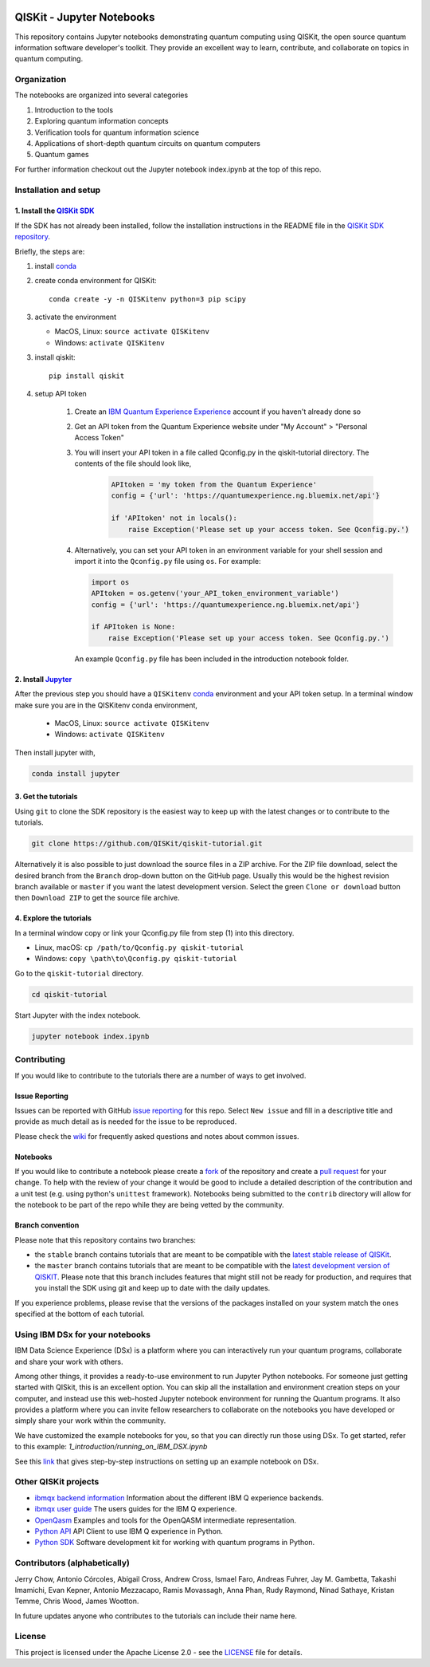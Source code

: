 .. image:: images/QISKit-c.gif
    :align: center

QISKit - Jupyter Notebooks
==========================

This repository contains Jupyter notebooks demonstrating quantum
computing using QISKit, the open source quantum information software
developer's toolkit. They provide an excellent way to learn,
contribute, and collaborate on topics in quantum computing.

Organization
------------
The notebooks are organized into several categories

1. Introduction to the tools
2. Exploring quantum information concepts
3. Verification tools for quantum information science
4. Applications of short-depth quantum circuits on quantum computers
5. Quantum games

For further information checkout out the Jupyter notebook index.ipynb
at the top of this repo.

Installation and setup
----------------------

1. Install the `QISKit SDK <https://github.com/QISKit/qiskit-sdk-py>`_
~~~~~~~~~~~~~~~~~~~~~~~~~~~~~~~~~~~~~~~~~~~~~~~~~~~~~~~~~~~~~~~~~~~~~~

If the SDK has not already been installed, follow the installation
instructions in the README file in the
`QISKit SDK repository <https://github.com/QISKit/qiskit-sdk-py>`__.

Briefly, the steps are:

1. install `conda <https://conda.io/docs/index.html>`_
2. create conda environment for QISKit::

    conda create -y -n QISKitenv python=3 pip scipy

3. activate the environment

   - MacOS, Linux: ``source activate QISKitenv``
   - Windows: ``activate QISKitenv``

3. install qiskit::

    pip install qiskit

4. setup API token

    1. Create an
       `IBM Quantum Experience Experience <https://quantumexperience.ng.bluemix.net>`__
       account if you haven't already done so
    2. Get an API token from the Quantum Experience website under "My Account" > "Personal Access Token"
    3. You will insert your API token in a file called Qconfig.py in the qiskit-tutorial directory. The contents of the file should look like,

        .. code:: python

            APItoken = 'my token from the Quantum Experience'
            config = {'url': 'https://quantumexperience.ng.bluemix.net/api'}

            if 'APItoken' not in locals():
                raise Exception('Please set up your access token. See Qconfig.py.')

    4. Alternatively, you can set your API token in an environment variable for your
       shell session and import it into the ``Qconfig.py`` file using ``os``.
       For example:

       .. code:: python

           import os
           APItoken = os.getenv('your_API_token_environment_variable')
           config = {'url': 'https://quantumexperience.ng.bluemix.net/api'}

           if APItoken is None:
               raise Exception('Please set up your access token. See Qconfig.py.')

      An example ``Qconfig.py`` file has been included in the introduction
      notebook folder.

2. Install `Jupyter <http://jupyter.readthedocs.io/en/latest/install.html>`__
~~~~~~~~~~~~~~~~~~~~~~~~~~~~~~~~~~~~~~~~~~~~~~~~~~~~~~~~~~~~~~~~~~~~~~~~~~~~~

After the previous step you should have a ``QISKitenv`` `conda
<https://conda.io/docs/index.html>`_ environment and your API token
setup. In a terminal window make sure you are in the QISKitenv conda
environment,

   - MacOS, Linux: ``source activate QISKitenv``
   - Windows: ``activate QISKitenv``

Then install jupyter with,

.. code:: sh

    conda install jupyter

3. Get the tutorials
~~~~~~~~~~~~~~~~~~~~

Using ``git`` to clone the SDK repository is the easiest way to
keep up with the latest changes or to contribute to the
tutorials.

.. code:: sh

    git clone https://github.com/QISKit/qiskit-tutorial.git

Alternatively it is also possible to just download the source files in
a ZIP archive. For the ZIP file download, select the desired branch
from the ``Branch`` drop-down button on the GitHub page. Usually this
would be the highest revision branch available or ``master`` if you
want the latest development version. Select the green ``Clone or
download`` button then ``Download ZIP`` to get the source file
archive.

4. Explore the tutorials
~~~~~~~~~~~~~~~~~~~~~~~~

In a terminal window copy or link your Qconfig.py file from step (1)
into this directory.

- Linux, macOS: ``cp /path/to/Qconfig.py qiskit-tutorial``
- Windows: ``copy \path\to\Qconfig.py qiskit-tutorial``

Go to the ``qiskit-tutorial`` directory.

.. code:: sh

    cd qiskit-tutorial

Start Jupyter with the index notebook.

.. code:: sh

    jupyter notebook index.ipynb


Contributing
------------

If you would like to contribute to the tutorials there are a number of
ways to get involved.

Issue Reporting
~~~~~~~~~~~~~~~

Issues can be reported with GitHub `issue reporting
<https://github.com/QISKit/qiskit-tutorial/issues>`__ for this
repo. Select ``New issue`` and fill in a descriptive title and provide
as much detail as is needed for the issue to be reproduced.

Please check the
`wiki <https://github.com/QISKit/qiskit-tutorial/wiki/QISKit-Tutorials>`__
for frequently asked questions and notes about common issues.

Notebooks
~~~~~~~~~

If you would like to contribute a notebook please create a `fork
<https://help.github.com/articles/fork-a-repo/>`__ of the repository
and create a `pull request
<https://help.github.com/articles/about-pull-requests/>`__ for your
change. To help with the review of your change it would be good to
include a detailed description of the contribution and a unit test
(e.g. using python's ``unittest`` framework). Notebooks being submitted to
the ``contrib`` directory will allow for the notebook to be part of
the repo while they are being vetted by the community.

Branch convention
~~~~~~~~~~~~~~~~~

Please note that this repository contains two branches:

- the ``stable`` branch contains tutorials that are meant to be compatible
  with the `latest stable release of
  QISKit <https://pypi.python.org/pypi/qiskit>`__.
- the ``master`` branch contains tutorials that are meant to be compatible
  with the `latest development version of
  QISKIT <https://github.com/QISKit/qiskit-sdk-py>`__. Please note that this
  branch includes features that might still not be ready for production, and
  requires that you install the SDK using git and keep up to date with the
  daily updates.

If you experience problems, please revise that the versions of the packages
installed on your system match the ones specified at the bottom of each
tutorial.

Using IBM DSx for your notebooks
---------------------------------
IBM Data Science Experience (DSx) is a platform where you can interactively
run your quantum programs, collaborate and share your work with others.

Among other things, it provides a ready-to-use environment to run Jupyter
Python notebooks. For someone just getting started with QISkit, this is an
excellent option. You can skip all the installation and environment creation
steps on your computer, and instead use this web-hosted Jupyter notebook
environment for running the Quantum programs. It also provides a platform
where you can invite fellow researchers to collaborate on the notebooks
you have developed or simply share your work within the community.

We have customized the example notebooks for you, so that you can
directly run those using DSx. To get started, refer to this
example: `1_introduction/running_on_IBM_DSX.ipynb`

See this `link
<https://github.com/QISKit/qiskit-tutorial/wiki/Running-Quantum-Program-on-IBM-DSx>`__
that gives step-by-step instructions on setting up an example notebook on DSx.

Other QISKit projects
---------------------

-  `ibmqx backend
   information <https://github.com/QISKit/ibmqx-backend-information>`__
   Information about the different IBM Q experience backends.
-  `ibmqx user guide <https://github.com/QISKit/ibmqx-user-guides>`__
   The users guides for the IBM Q experience.
-  `OpenQasm <https://github.com/QISKit/openqasm>`__ Examples and tools
   for the OpenQASM intermediate representation.
-  `Python API <https://github.com/QISKit/qiskit-api-py>`__ API Client
   to use IBM Q experience in Python.
-  `Python SDK <https://github.com/QISKit/qiskit-sdk-py>`__ Software
   development kit for working with quantum programs in Python.

Contributors (alphabetically)
-----------------------------

Jerry Chow, Antonio Córcoles, Abigail Cross, Andrew Cross, Ismael Faro, Andreas Fuhrer,
Jay M. Gambetta, Takashi Imamichi, Evan Kepner, Antonio Mezzacapo, Ramis Movassagh, Anna Phan, Rudy Raymond, 
Ninad Sathaye, Kristan Temme, Chris Wood, James Wootton.

In future updates anyone who contributes to the tutorials can include their name here.

License
-------

This project is licensed under the Apache License 2.0 - see the
`LICENSE <LICENSE>`__ file for details.
